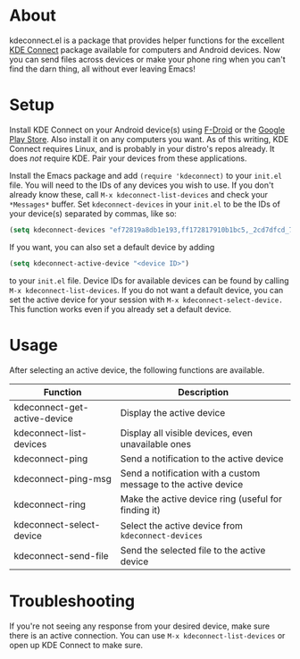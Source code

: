 * About
kdeconnect.el is a package that provides helper functions for the excellent [[https://community.kde.org/KDEConnect][KDE Connect]] package available for computers and Android devices.
Now you can send files across devices or make your phone ring when you can't find the darn thing, all without ever leaving Emacs!

* Setup
Install KDE Connect on your Android device(s) using [[https://f-droid.org/repository/browse/?fdfilter=kde+connect&fdid=org.kde.kdeconnect_tp][F-Droid]] or the [[https://play.google.com/store/apps/details?id=org.kde.kdeconnect_tp][Google Play Store]].
Also install it on any computers you want.
As of this writing, KDE Connect requires Linux, and is probably in your distro's repos already.
It does /not/ require KDE.
Pair your devices from these applications.

Install the Emacs package and add =(require 'kdeconnect)= to your =init.el= file.
You will need to  the IDs of any devices you wish to use.
If you don't already know these, call =M-x kdeconnect-list-devices= and check your =*Messages*= buffer.
Set =kdeconnect-devices= in your =init.el= to be the IDs of your device(s) separated by commas, like so:
#+BEGIN_SRC emacs-lisp
(setq kdeconnect-devices "ef72819a8db1e193,ff172817910b1bc5,_2cd7dfcd_7260_22dd_6658_9aa2760b8275_")
#+END_SRC
If you want, you can also set a default device by adding
#+BEGIN_SRC emacs-lisp
(setq kdeconnect-active-device "<device ID>")
#+END_SRC
to your =init.el= file.
Device IDs for available devices can be found by calling =M-x kdeconnect-list-devices=.
If you do not want a default device, you can set the active device for your session with =M-x kdeconnect-select-device.=
This function works even if you already set a default device.

* Usage
After selecting an active device, the following functions are available.
| Function                     | Description                                                    |
|------------------------------+----------------------------------------------------------------|
| kdeconnect-get-active-device | Display the active device                                      |
| kdeconnect-list-devices      | Display all visible devices, even unavailable ones             |
| kdeconnect-ping              | Send a notification to the active device                       |
| kdeconnect-ping-msg          | Send a notification with a custom message to the active device |
| kdeconnect-ring              | Make the active device ring (useful for finding it)            |
| kdeconnect-select-device     | Select the active device from =kdeconnect-devices=             |
| kdeconnect-send-file         | Send the selected file to the active device                    |

* Troubleshooting
If you're not seeing any response from your desired device, make sure there is an active connection.
You can use =M-x kdeconnect-list-devices= or open up KDE Connect to make sure.
